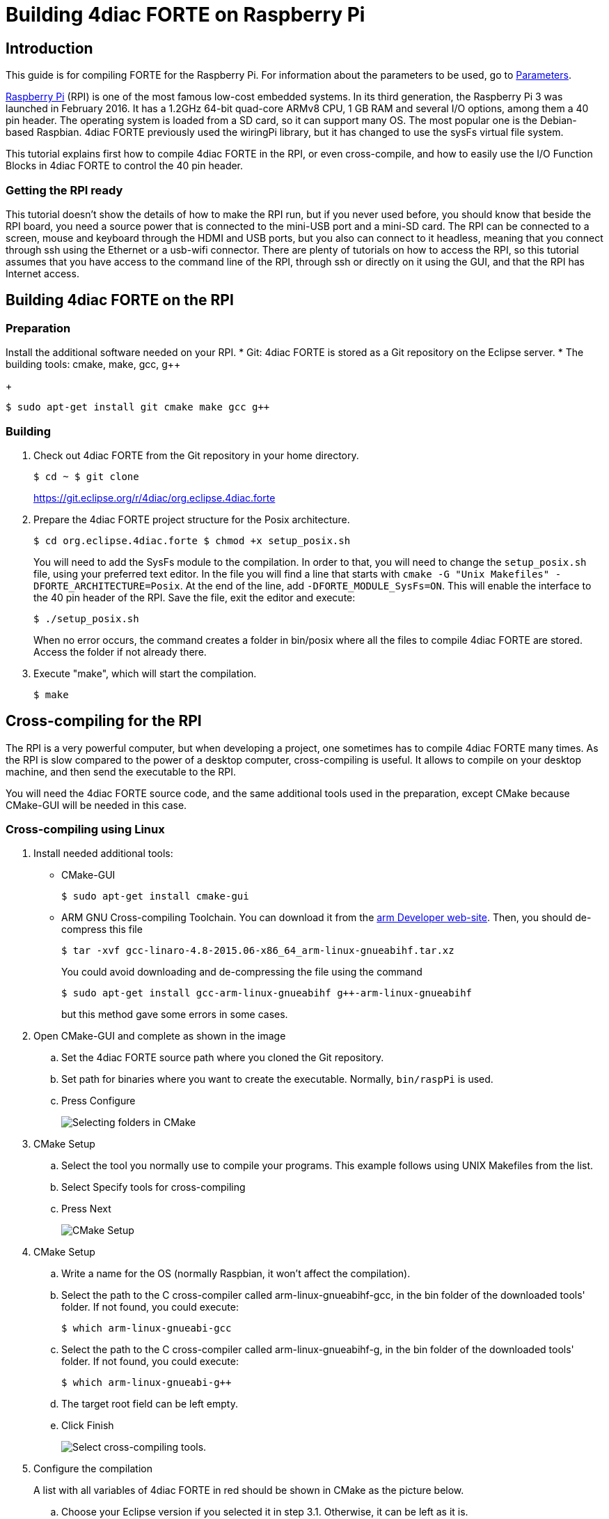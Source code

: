 = [[topOfPage]]Building 4diac FORTE on Raspberry Pi
:lang: en
:imagesdir: ./src/installation/img
ifdef::env-github[]
:imagesdir: img
endif::[]


== Introduction

This guide is for compiling FORTE for the Raspberry Pi. 
For information about the parameters to be used, go to link:../../html/parameters/parameters.html#sysfs[Parameters].

https://www.raspberrypi.org/[Raspberry Pi] (RPI) is one of the most famous low-cost embedded systems. 
In its third generation, the Raspberry Pi 3 was launched in February 2016. 
It has a 1.2GHz 64-bit quad-core ARMv8 CPU, 1 GB RAM and several I/O options, among them a 40 pin header.
The operating system is loaded from a SD card, so it can support many OS. 
The most popular one is the Debian-based Raspbian. 
4diac FORTE  previously used the [.specificText]#wiringPi# library, but it has changed to use the sysFs virtual file system.

This tutorial explains first how to compile 4diac FORTE in the RPI, or even cross-compile, and how to easily use the I/O Function Blocks in 4diac FORTE to control the 40 pin header.

=== Getting the RPI ready

This tutorial doesn't show the details of how to make the RPI run, but if you never used before, you should know that beside the RPI board, you need a source power that is connected to the mini-USB port and a mini-SD card. 
The RPI can be connected to a screen, mouse and keyboard through the HDMI and USB ports, but you also can connect to it headless, meaning that you connect through ssh using the Ethernet or a usb-wifi connector.
There are plenty of tutorials on how to access the RPI, so this tutorial assumes that you have access to the command line of the RPI, through ssh or directly on it using the GUI, and that the RPI has Internet access.


== [[onRPI]]Building 4diac FORTE on the RPI

=== Preparation

Install the additional software needed on your RPI.
* Git: 4diac FORTE is stored as a Git repository on the Eclipse server.
* The building tools: cmake, make, gcc, g++
+
----
$ sudo apt-get install git cmake make gcc g++
----

=== Building

. Check out 4diac FORTE from the Git repository in your home directory.
+
----
$ cd ~ $ git clone
----
+
https://git.eclipse.org/r/4diac/org.eclipse.4diac.forte
. Prepare the 4diac FORTE project structure for the Posix architecture.
+
----
$ cd org.eclipse.4diac.forte $ chmod +x setup_posix.sh
----
+
You will need to add the SysFs module to the compilation. 
In order to that, you will need to change the `setup_posix.sh` file, using your preferred text editor. 
In the file you will find a line that starts with `cmake -G "Unix Makefiles" -DFORTE_ARCHITECTURE=Posix`. 
At the end of the line, add `-DFORTE_MODULE_SysFs=ON`. 
This will enable the interface to the 40 pin header of the RPI. 
Save the file, exit the editor and execute:
+
----
$ ./setup_posix.sh
----
+
When no error occurs, the command creates a folder in bin/posix where all the files to compile 4diac FORTE are stored. 
Access the folder if not already there.
. Execute "make", which will start the compilation.
+
----
$ make
----

== [[crossCompiling]]Cross-compiling for the RPI

The RPI is a very powerful computer, but when developing a project, one sometimes has to compile 4diac FORTE many times. 
As the RPI is slow compared to the power of a desktop computer, cross-compiling is useful.
It allows to compile on your desktop machine, and then send the executable to the RPI.

You will need the 4diac FORTE source code, and the same additional tools used in the preparation, except CMake because CMake-GUI will be needed in this case.

=== [[crossCompilingLinux]]Cross-compiling using Linux

. Install needed additional tools:
* CMake-GUI
+
----
$ sudo apt-get install cmake-gui
----
+
* ARM GNU Cross-compiling Toolchain. 
  You can download it from the https://developer.arm.com/downloads/-/gnu-a[arm Developer web-site]. 
  Then, you should de-compress this file
+
----
$ tar -xvf gcc-linaro-4.8-2015.06-x86_64_arm-linux-gnueabihf.tar.xz
----
+
You could avoid downloading and de-compressing the file using the command
+
----
$ sudo apt-get install gcc-arm-linux-gnueabihf g++-arm-linux-gnueabihf
----
+
but this method gave some errors in some cases.
. Open CMake-GUI and complete as shown in the image
.. Set the 4diac FORTE source path where you cloned the Git repository.
.. Set path for binaries where you want to create the executable.
   Normally, `bin/raspPi` is used.
.. Press [.button4diac]#Configure#
+
image:raspiCrossLinux1.png[Selecting folders in CMake]
. CMake Setup
.. Select the tool you normally use to compile your programs. 
   This example follows using UNIX Makefiles from the list.
.. Select [.button4diac]#Specify tools for cross-compiling#
.. Press [.button4diac]#Next#
+
image:raspiCrossLinux2.png[CMake Setup]
. CMake Setup
.. Write a name for the OS (normally Raspbian, it won't affect the compilation).
.. Select the path to the C cross-compiler called arm-linux-gnueabihf-gcc, in the bin folder of the downloaded tools' folder. 
   If not found, you could execute:
+
----
$ which arm-linux-gnueabi-gcc
----
+
.. Select the path to the C++ cross-compiler called arm-linux-gnueabihf-g++, in the bin folder of the downloaded tools' folder. 
   If not found, you could execute:
+
----
$ which arm-linux-gnueabi-g++
----
+
.. The target root field can be left empty.
.. Click [.button4diac]#Finish#
+
image:raspiCrossLinux3.png[Select cross-compiling tools.]
. Configure the compilation
+
A list with all variables of 4diac FORTE in red should be shown in CMake as the picture below.

.. Choose your Eclipse version if you selected it in step 3.1. 
   Otherwise, it can be left as it is.
.. Set the FORTE_ARCHITECTURE variable to Posix
.. Enable FORTE_MODULE_SysFs and all other modules that you want
.. Click [.button4diac]#Configure# and the variables that need revision will appear again in red and the rest in white. 
   Check these variables and press [.button4diac]#Configure# until no variable is shown in red.
+
image:raspiCrossLinux4.png[Configure 4diac FORTE compilation.]
. Generate files: Click [.button4diac]#Generate#
+
image:raspiCrossLinux5.png[Generate the makefiles.]
. Build 4diac FORTE: Go to the recently generated folder and execute make (or build it as you normally do)
+
----
$ cd bin/raspPi $ make
----


=== [[crossCompilingWindows]]Cross-compiling using Windows

. Install needed additional tools:
* CMake from its download https://cmake.org/download/[page]
* Cross-compiling tool. You can download it from http://gnutoolchains.com/raspberry/[this] link.
. Follow instructions of cross-compiling in the link:#crossCompilingLinux[Linux] platform from step 2, taking in account the following:
.. In steps 4.2 and 4.3, the C and C++ cross-compilers are in the bin folder where you installed the tool, normally C:\SysGCC\Raspberry\bin


== [[whereToGoFromHere]]Where to go from here?

Now that you installed the required tools, it's time to start using
them. Take a look at the following tutorials:

xref:../tutorials/overview.adoc[Step 0 - 4diac IDE Overview]

If you want to compile 4diac FORTE for another platform or want to know more about that, here's a quick link back:

xref:./index.adoc[Install Eclipse 4diac]

If you want to go back to the Start Here page, we leave you here a fast access

xref:../index.adoc[Where to Start]

Or link:#topOfPage[Go to top]
